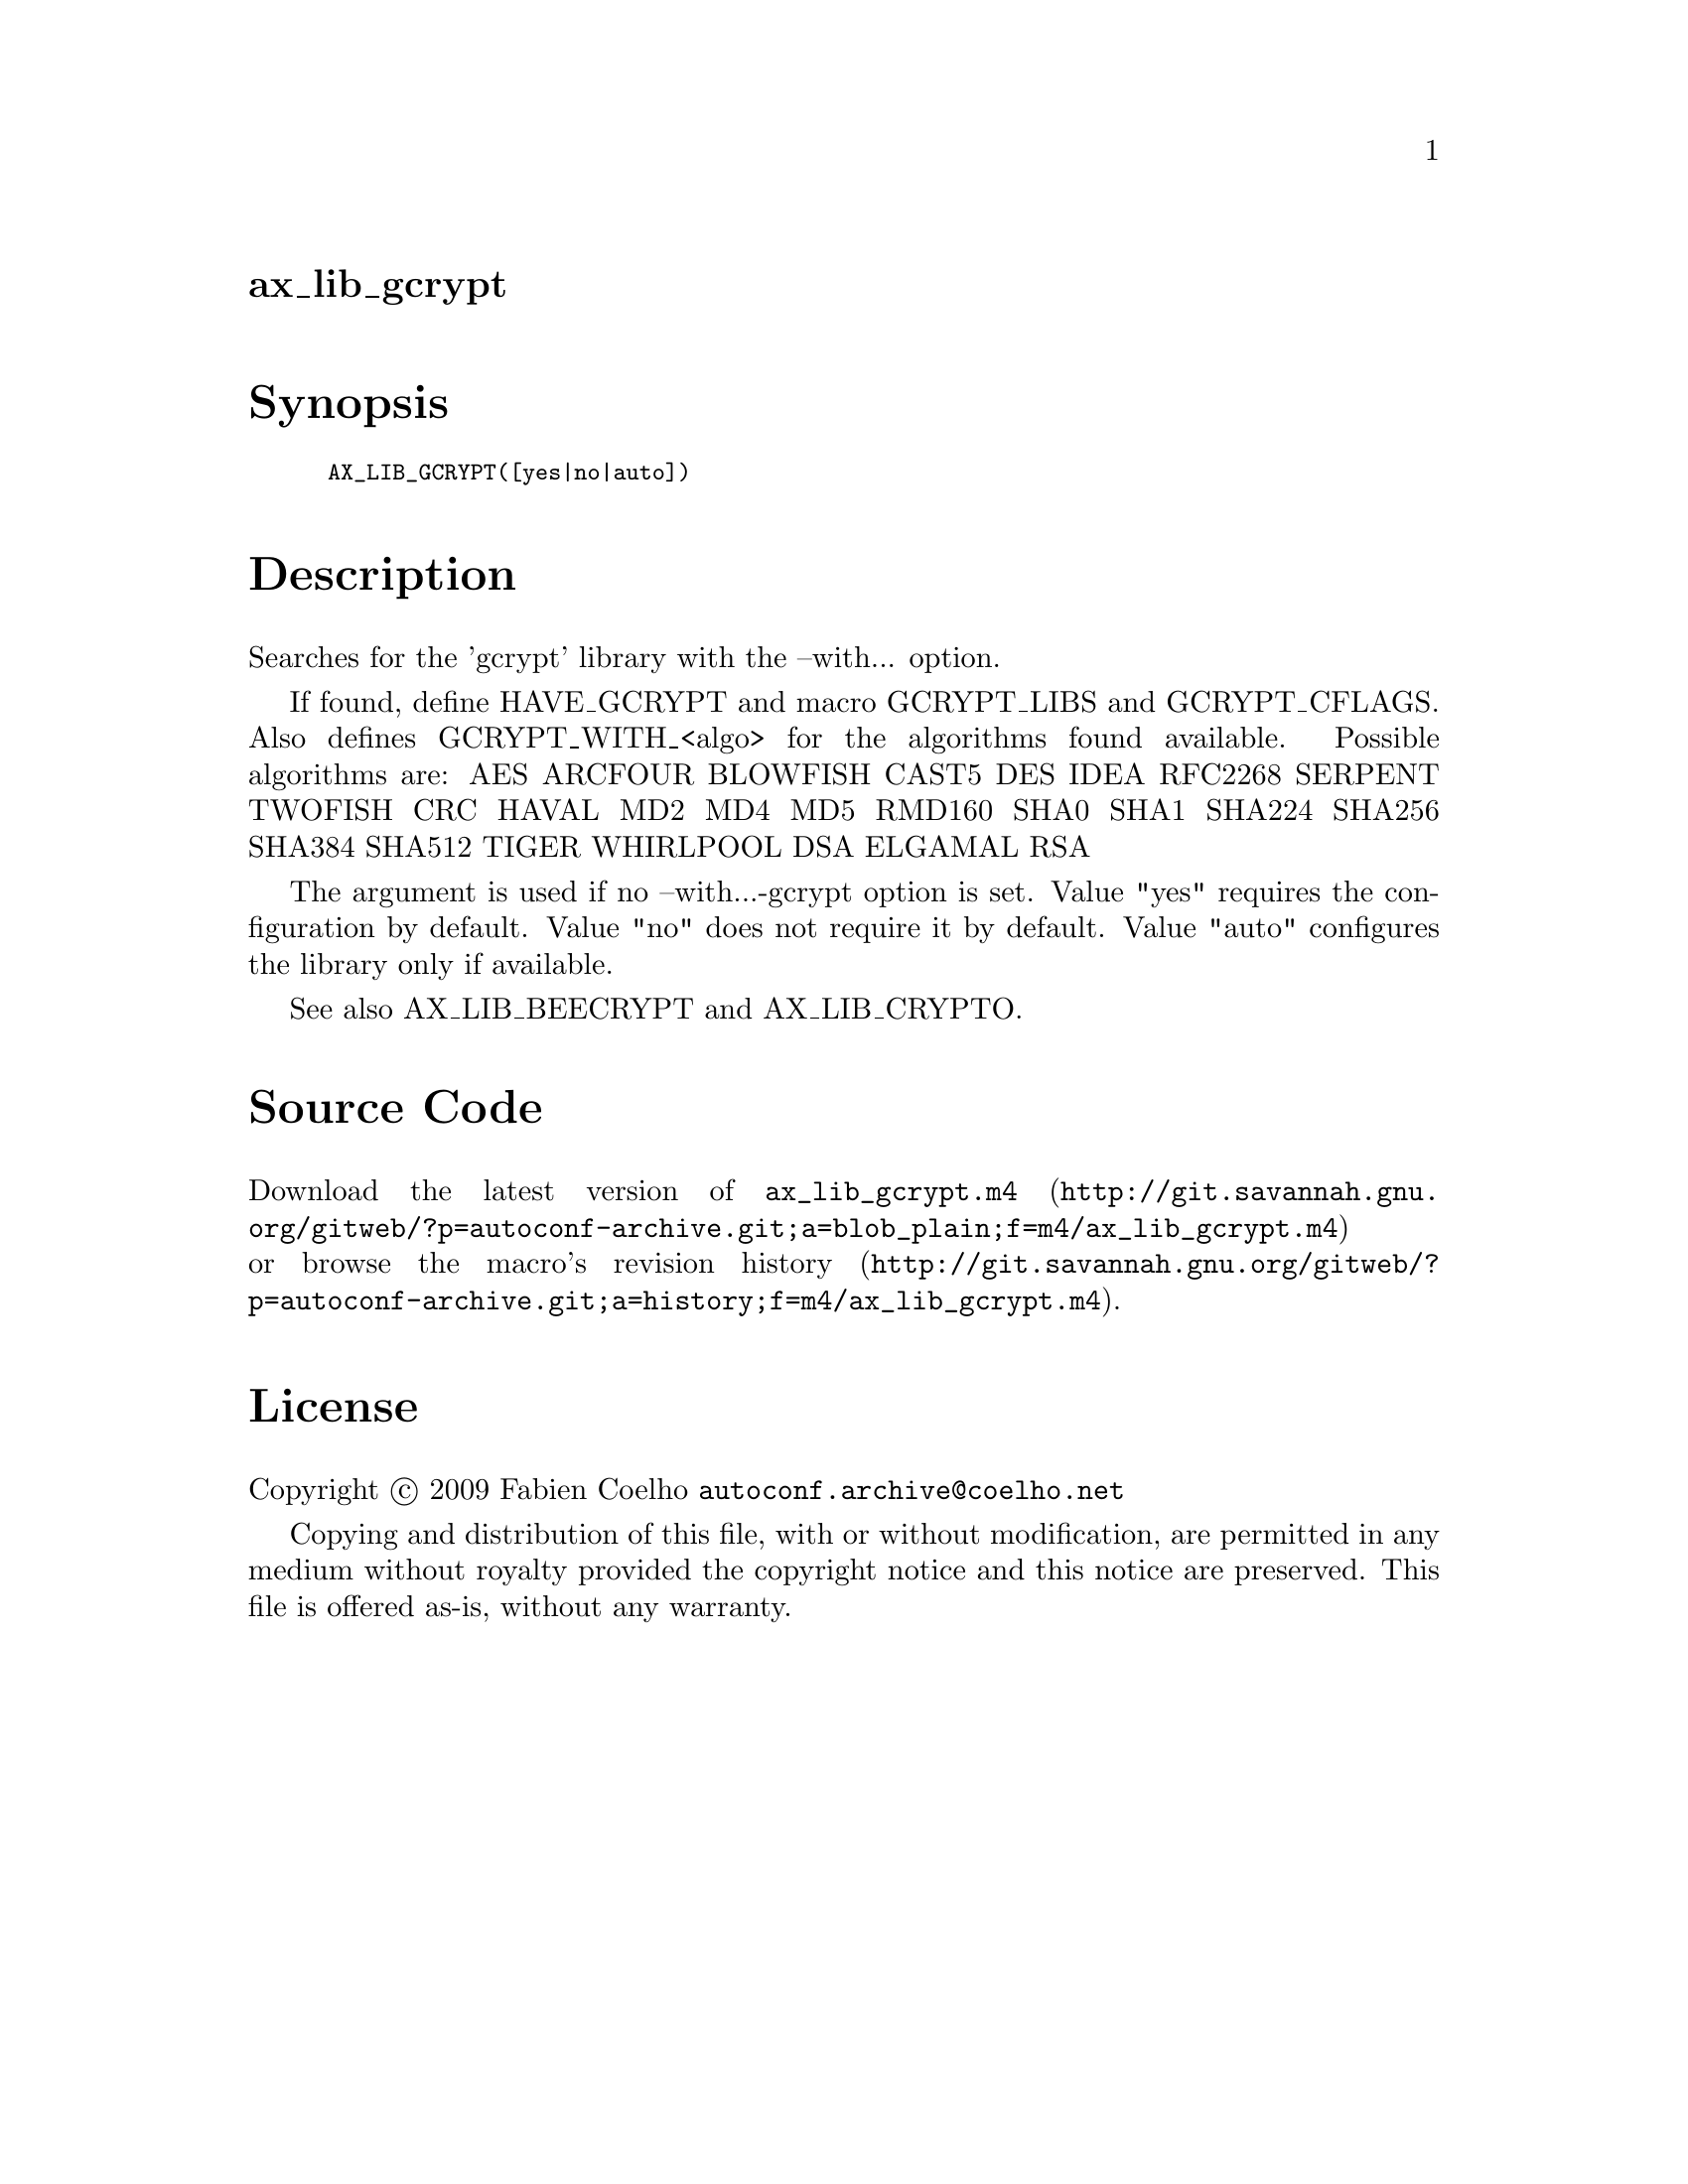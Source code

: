@node ax_lib_gcrypt
@unnumberedsec ax_lib_gcrypt

@majorheading Synopsis

@smallexample
AX_LIB_GCRYPT([yes|no|auto])
@end smallexample

@majorheading Description

Searches for the 'gcrypt' library with the --with... option.

If found, define HAVE_GCRYPT and macro GCRYPT_LIBS and GCRYPT_CFLAGS.
Also defines GCRYPT_WITH_<algo> for the algorithms found available.
Possible algorithms are: AES ARCFOUR BLOWFISH CAST5 DES IDEA RFC2268
SERPENT TWOFISH CRC HAVAL MD2 MD4 MD5 RMD160 SHA0 SHA1 SHA224 SHA256
SHA384 SHA512 TIGER WHIRLPOOL DSA ELGAMAL RSA

The argument is used if no --with...-gcrypt option is set. Value "yes"
requires the configuration by default. Value "no" does not require it by
default. Value "auto" configures the library only if available.

See also AX_LIB_BEECRYPT and AX_LIB_CRYPTO.

@majorheading Source Code

Download the
@uref{http://git.savannah.gnu.org/gitweb/?p=autoconf-archive.git;a=blob_plain;f=m4/ax_lib_gcrypt.m4,latest
version of @file{ax_lib_gcrypt.m4}} or browse
@uref{http://git.savannah.gnu.org/gitweb/?p=autoconf-archive.git;a=history;f=m4/ax_lib_gcrypt.m4,the
macro's revision history}.

@majorheading License

@w{Copyright @copyright{} 2009 Fabien Coelho @email{autoconf.archive@@coelho.net}}

Copying and distribution of this file, with or without modification, are
permitted in any medium without royalty provided the copyright notice
and this notice are preserved. This file is offered as-is, without any
warranty.
